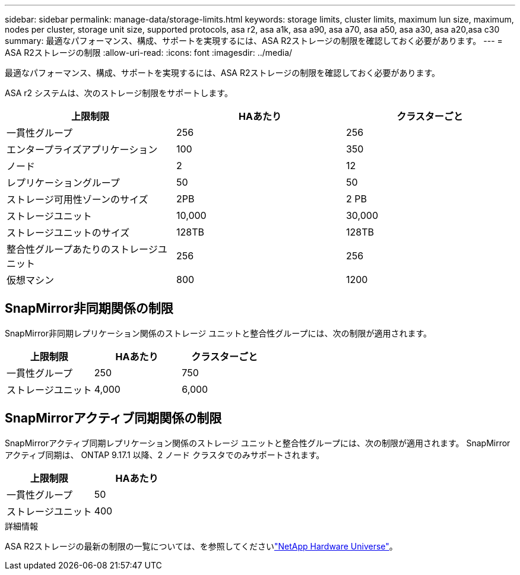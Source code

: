 ---
sidebar: sidebar 
permalink: manage-data/storage-limits.html 
keywords: storage limits, cluster limits, maximum lun size, maximum, nodes per cluster, storage unit size, supported protocols, asa r2, asa a1k, asa a90, asa a70, asa a50, asa a30, asa a20,asa c30 
summary: 最適なパフォーマンス、構成、サポートを実現するには、ASA R2ストレージの制限を確認しておく必要があります。 
---
= ASA R2ストレージの制限
:allow-uri-read: 
:icons: font
:imagesdir: ../media/


[role="lead"]
最適なパフォーマンス、構成、サポートを実現するには、ASA R2ストレージの制限を確認しておく必要があります。

ASA r2 システムは、次のストレージ制限をサポートします。

[cols="3"]
|===
| 上限制限 | HAあたり | クラスターごと 


| 一貫性グループ | 256 | 256 


| エンタープライズアプリケーション | 100 | 350 


| ノード | 2 | 12 


| レプリケーショングループ | 50 | 50 


| ストレージ可用性ゾーンのサイズ | 2PB | 2 PB 


| ストレージユニット | 10,000 | 30,000 


| ストレージユニットのサイズ | 128TB | 128TB 


| 整合性グループあたりのストレージユニット | 256 | 256 


| 仮想マシン | 800 | 1200 
|===


== SnapMirror非同期関係の制限

SnapMirror非同期レプリケーション関係のストレージ ユニットと整合性グループには、次の制限が適用されます。

[cols="3"]
|===
| 上限制限 | HAあたり | クラスターごと 


| 一貫性グループ | 250 | 750 


| ストレージユニット | 4,000 | 6,000 
|===


== SnapMirrorアクティブ同期関係の制限

SnapMirrorアクティブ同期レプリケーション関係のストレージ ユニットと整合性グループには、次の制限が適用されます。  SnapMirrorアクティブ同期は、 ONTAP 9.17.1 以降、2 ノード クラスタでのみサポートされます。

[cols="2"]
|===
| 上限制限 | HAあたり 


| 一貫性グループ | 50 


| ストレージユニット | 400 
|===
.詳細情報
ASA R2ストレージの最新の制限の一覧については、を参照してくださいlink:https://hwu.netapp.com/["NetApp Hardware Universe"^]。
